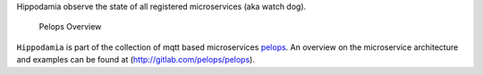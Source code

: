 Hippodamia observe the state of all registered microservices (aka watch
dog).

.. figure:: https://gitlab.com/pelops/pelops/blob/master/img/Microservice%20Overview.png
   :alt: Pelops Overview

   Pelops Overview

``Hippodamia`` is part of the collection of mqtt based microservices
`pelops <https://gitlab.com/pelops>`__. An overview on the microservice
architecture and examples can be found at
(http://gitlab.com/pelops/pelops).

